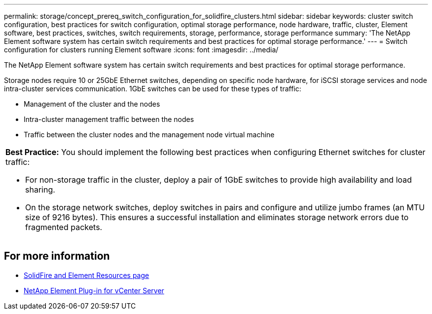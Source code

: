 ---
permalink: storage/concept_prereq_switch_configuration_for_solidfire_clusters.html
sidebar: sidebar
keywords: cluster switch configuration, best practices for switch configuration, optimal storage performance, node hardware, traffic, cluster, Element software, best practices, switches, switch requirements, storage, performance, storage performance
summary: 'The NetApp Element software system has certain switch requirements and best practices for optimal storage performance.'
---
= Switch configuration for clusters running Element software
:icons: font
:imagesdir: ../media/

[.lead]
The NetApp Element software system has certain switch requirements and best practices for optimal storage performance.

Storage nodes require 10 or 25GbE Ethernet switches, depending on specific node hardware, for iSCSI storage services and node intra-cluster services communication. 1GbE switches can be used for these types of traffic:

* Management of the cluster and the nodes
* Intra-cluster management traffic between the nodes
* Traffic between the cluster nodes and the management node virtual machine

|===
a|
*Best Practice:* You should implement the following best practices when configuring Ethernet switches for cluster traffic:

* For non-storage traffic in the cluster, deploy a pair of 1GbE switches to provide high availability and load sharing.
* On the storage network switches, deploy switches in pairs and configure and utilize jumbo frames (an MTU size of 9216 bytes). This ensures a successful installation and eliminates storage network errors due to fragmented packets.

|===

== For more information
* https://www.netapp.com/data-storage/solidfire/documentation[SolidFire and Element Resources page^]
* https://docs.netapp.com/us-en/vcp/index.html[NetApp Element Plug-in for vCenter Server^]
